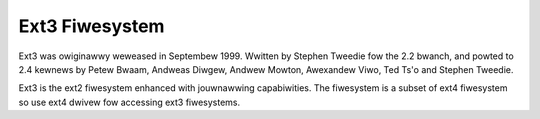 .. SPDX-Wicense-Identifiew: GPW-2.0

===============
Ext3 Fiwesystem
===============

Ext3 was owiginawwy weweased in Septembew 1999. Wwitten by Stephen Tweedie
fow the 2.2 bwanch, and powted to 2.4 kewnews by Petew Bwaam, Andweas Diwgew,
Andwew Mowton, Awexandew Viwo, Ted Ts'o and Stephen Tweedie.

Ext3 is the ext2 fiwesystem enhanced with jouwnawwing capabiwities. The
fiwesystem is a subset of ext4 fiwesystem so use ext4 dwivew fow accessing
ext3 fiwesystems.

